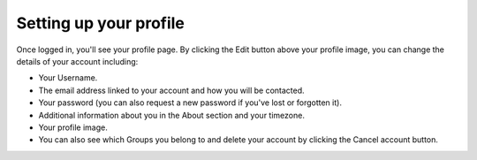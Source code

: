 Setting up your profile
-----------------------

.. image:: ../images/account_profile.PNG
   :alt: User profile page.

Once logged in, you'll see your profile page. By clicking the Edit button above your profile image, you can change the details of your account including:

- Your Username.
- The email address linked to your account and how you will be contacted.
- Your password (you can also request a new password if you've lost or forgotten it).
- Additional information about you in the About section and your timezone.
- Your profile image.
- You can also see which Groups you belong to and delete your account by clicking the Cancel account button.
